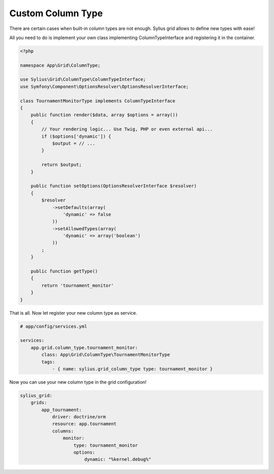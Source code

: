 Custom Column Type
==================

There are certain cases when built-in column types are not enough. Sylius grid allows to define new types with ease!

All you need to do is implement your own class implementing ColumnTypeInterface and registering it in the container.

.. code-block:: php

    <?php

    namespace App\Grid\ColumnType;

    use Sylius\Grid\ColumnType\ColumnTypeInterface;
    use Symfony\Component\OptionsResolver\OptionsResolverInterface;

    class TournamentMonitorType implements ColumnTypeInterface
    {
        public function render($data, array $options = array())
        {
            // Your rendering logic... Use Twig, PHP or even external api...
            if ($options['dynamic']) {
                $output = // ...
            }

            return $output;
        }

        public function setOptions(OptionsResolverInterface $resolver)
        {
            $resolver
                ->setDefaults(array(
                    'dynamic' => false
                ))
                ->setAllowedTypes(array(
                    'dynamic' => array('boolean')
                ))
            ;
        }

        public function getType()
        {
            return 'tournament_monitor'
        }
    }

That is all. Now let register your new column type as service.

.. code-block:: yaml

    # app/config/services.yml

    services:
        app.grid.column_type.tournament_monitor:
            class: App\Grid\ColumnType\TournamentMonitorType
            tags:
                - { name: sylius.grid_column_type type: tournament_monitor }

Now you can use your new column type in the grid configuration!

.. code-block:: yaml

    sylius_grid:
        grids:
            app_tournament:
                driver: doctrine/orm
                resource: app.tournament
                columns:
                    monitor:
                        type: tournament_monitor
                        options:
                            dynamic: "%kernel.debug%"
